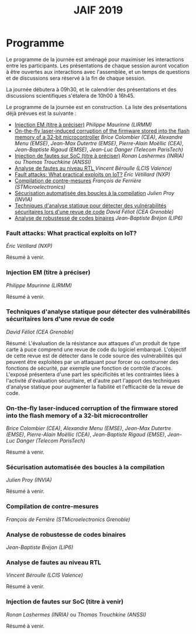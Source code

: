 #+STARTUP: showall
#+OPTIONS: toc:nil
#+title: JAIF 2019

* Programme

Le programme de la journée est aménagé pour maximiser les interactions
entre les participants.  Les présentations de chaque session auront
vocation à être ouvertes aux interactions avec l'assemblée, et un
temps de questions et de discussions sera réservé à la fin de chaque
session.

La journée débutera à 09h30, et le calendrier des présentations et des discussions
scientifiques s'étalera de 10h00 à 16h45.

Le programme de la journée est en construction.  La liste des
présentations déjà prévues est la suivante :


+ [[#lirmm][Injection EM (titre à préciser)]] /Philippe Maurinne (LIRMM)/
+ [[#dpaca][On-the-fly laser-induced corruption of the firmware stored into the
  flash memory of a 32-bit microcontroller]] /Brice Colombier (CEA)/,
  /Alexandre Menu (EMSE)/, /Jean-Max Dutertre (EMSE)/, /Pierre-Alain
  Moëllic (CEA)/, /Jean-Baptiste Rigaud (EMSE)/, /Jean-Luc Danger
  (Telecom ParisTech)/
+ [[#inria][Injection de fautes sur SoC (titre à préciser)]] /Ronan Lashermes (INRIA)/ ou /Thomas Trouchkine (ANSSI)/
+ [[#lcis][Analyse de fautes au niveau RTL  ]] /Vincent Béroulle (LCIS Valence)/
+ [[#nxp][Fault attacks: What practical exploits on IoT?]]
   /Éric Vétillard (NXP)/
+ [[#stm][Compilation de contre-mesures]] /François de Ferrière (STMicroelectronics)/
+ [[#cesti][Sécurisation automatisée des boucles à la compilation]] /Julien Proy (INVIA)/
+ [[#cesti][Techniques d'analyse statique pour détecter des vulnérabilités sécuritaires lors d'une revue de code]]
                 /David Féliot (CEA Grenoble)/
+ [[#lip6][Analyse de robustesse de codes binaires]] /Jean-Baptiste Bréjon (LIP6)/

*** Fault attacks: What practical exploits on IoT?
    :PROPERTIES:
   :CUSTOM_ID: nxp
   :END:

/Éric Vétillard (NXP)/

Résumé à venir.

*** Injection EM (titre à préciser)
    :PROPERTIES:
    :CUSTOM_ID: lirmm
    :END:

/Philippe Maurinne (LIRMM)/

Résumé à venir.

*** Techniques d'analyse statique pour détecter des vulnérabilités sécuritaires lors d'une revue de code
    :PROPERTIES:
    :CUSTOM_ID: cesti
    :END:

/David Féliot (CEA Grenoble)/

Résumé:
L'évaluation de la résistance aux attaques d'un produit de type carte à puce comprend une revue de code du logiciel embarqué. L'objectif de cette revue est de détecter dans le code source des vulnérabilités qui peuvent être exploitées par un attaquant pour forcer ou contourner des fonctions de sécurité, par exemple une fonction de contrôle d'accès. L'exposé présentera d'une part les spécificités et les contraintes liées à l'activité d'évaluation sécuritaire, et d'autre part l'apport des techniques d'analyse statique pour augmenter la fiabilité et l'efficacité de la revue de code.

*** On-the-fly laser-induced corruption of the firmware stored into the flash memory of a 32-bit microcontroller
    :PROPERTIES:
    :CUSTOM_ID: dpaca
    :END:

/Brice Colombier (CEA)/, /Alexandre Menu (EMSE)/, /Jean-Max Dutertre (EMSE)/, /Pierre-Alain Moëllic (CEA)/, /Jean-Baptiste Rigaud (EMSE)/, /Jean-Luc Danger (Telecom ParisTech)/

Résumé à venir.

*** Sécurisation automatisée des boucles à la compilation
    :PROPERTIES:
    :CUSTOM_ID: invia
    :END:

/Julien Proy (INVIA)/

Résumé à venir.

*** Compilation de contre-mesures
    :PROPERTIES:
    :CUSTOM_ID: stm
    :END:

/François de Ferrière (STMicroelectronics Grenoble)/

*** Analyse de robustesse de codes binaires
    :PROPERTIES:
    :CUSTOM_ID: lip6
    :END:

/Jean-Baptiste Bréjon (LIP6)/

*** Analyse de fautes au niveau RTL
    :PROPERTIES:
    :CUSTOM_ID: lcis
    :END:

/Vincent Béroulle (LCIS Valence)/

Résumé à venir.

*** Injection de fautes sur SoC (titre à venir)
    :PROPERTIES:
    :CUSTOM_ID: inria
    :END:

/Ronan Lashermes (INRIA)/ ou /Thomas Trouchkine (ANSSI)/

Résumé à venir.
